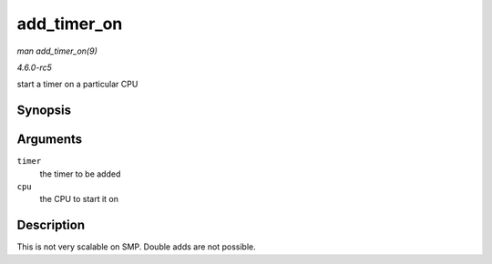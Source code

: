 .. -*- coding: utf-8; mode: rst -*-

.. _API-add-timer-on:

============
add_timer_on
============

*man add_timer_on(9)*

*4.6.0-rc5*

start a timer on a particular CPU


Synopsis
========

.. c:function:: void add_timer_on( struct timer_list * timer, int cpu )

Arguments
=========

``timer``
    the timer to be added

``cpu``
    the CPU to start it on


Description
===========

This is not very scalable on SMP. Double adds are not possible.


.. ------------------------------------------------------------------------------
.. This file was automatically converted from DocBook-XML with the dbxml
.. library (https://github.com/return42/sphkerneldoc). The origin XML comes
.. from the linux kernel, refer to:
..
.. * https://github.com/torvalds/linux/tree/master/Documentation/DocBook
.. ------------------------------------------------------------------------------

